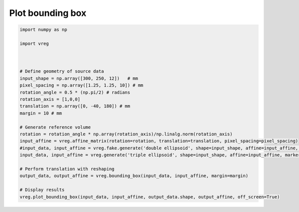 
.. DO NOT EDIT.
.. THIS FILE WAS AUTOMATICALLY GENERATED BY SPHINX-GALLERY.
.. TO MAKE CHANGES, EDIT THE SOURCE PYTHON FILE:
.. "generated\examples\plot_bounding_box.py"
.. LINE NUMBERS ARE GIVEN BELOW.

.. only:: html

    .. note::
        :class: sphx-glr-download-link-note

        :ref:`Go to the end <sphx_glr_download_generated_examples_plot_bounding_box.py>`
        to download the full example code.

.. rst-class:: sphx-glr-example-title

.. _sphx_glr_generated_examples_plot_bounding_box.py:


=================
Plot bounding box
=================

.. GENERATED FROM PYTHON SOURCE LINES 6-33



.. image-sg:: /generated/examples/images/sphx_glr_plot_bounding_box_001.png
   :alt: plot bounding box
   :srcset: /generated/examples/images/sphx_glr_plot_bounding_box_001.png
   :class: sphx-glr-single-img





.. code-block:: Python


    import numpy as np

    import vreg



    # Define geometry of source data
    input_shape = np.array([300, 250, 12])   # mm
    pixel_spacing = np.array([1.25, 1.25, 10]) # mm
    rotation_angle = 0.5 * (np.pi/2) # radians
    rotation_axis = [1,0,0]
    translation = np.array([0, -40, 180]) # mm
    margin = 10 # mm

    # Generate reference volume
    rotation = rotation_angle * np.array(rotation_axis)/np.linalg.norm(rotation_axis)
    input_affine = vreg.affine_matrix(rotation=rotation, translation=translation, pixel_spacing=pixel_spacing)
    #input_data, input_affine = vreg.fake.generate('double ellipsoid', shape=input_shape, affine=input_affine, markers=False)
    input_data, input_affine = vreg.generate('triple ellipsoid', shape=input_shape, affine=input_affine, markers=False)

    # Perform translation with reshaping
    output_data, output_affine = vreg.bounding_box(input_data, input_affine, margin=margin)

    # Display results
    vreg.plot_bounding_box(input_data, input_affine, output_data.shape, output_affine, off_screen=True)



.. rst-class:: sphx-glr-timing

   **Total running time of the script:** (0 minutes 1.819 seconds)


.. _sphx_glr_download_generated_examples_plot_bounding_box.py:

.. only:: html

  .. container:: sphx-glr-footer sphx-glr-footer-example

    .. container:: sphx-glr-download sphx-glr-download-jupyter

      :download:`Download Jupyter notebook: plot_bounding_box.ipynb <plot_bounding_box.ipynb>`

    .. container:: sphx-glr-download sphx-glr-download-python

      :download:`Download Python source code: plot_bounding_box.py <plot_bounding_box.py>`

    .. container:: sphx-glr-download sphx-glr-download-zip

      :download:`Download zipped: plot_bounding_box.zip <plot_bounding_box.zip>`


.. only:: html

 .. rst-class:: sphx-glr-signature

    `Gallery generated by Sphinx-Gallery <https://sphinx-gallery.github.io>`_

